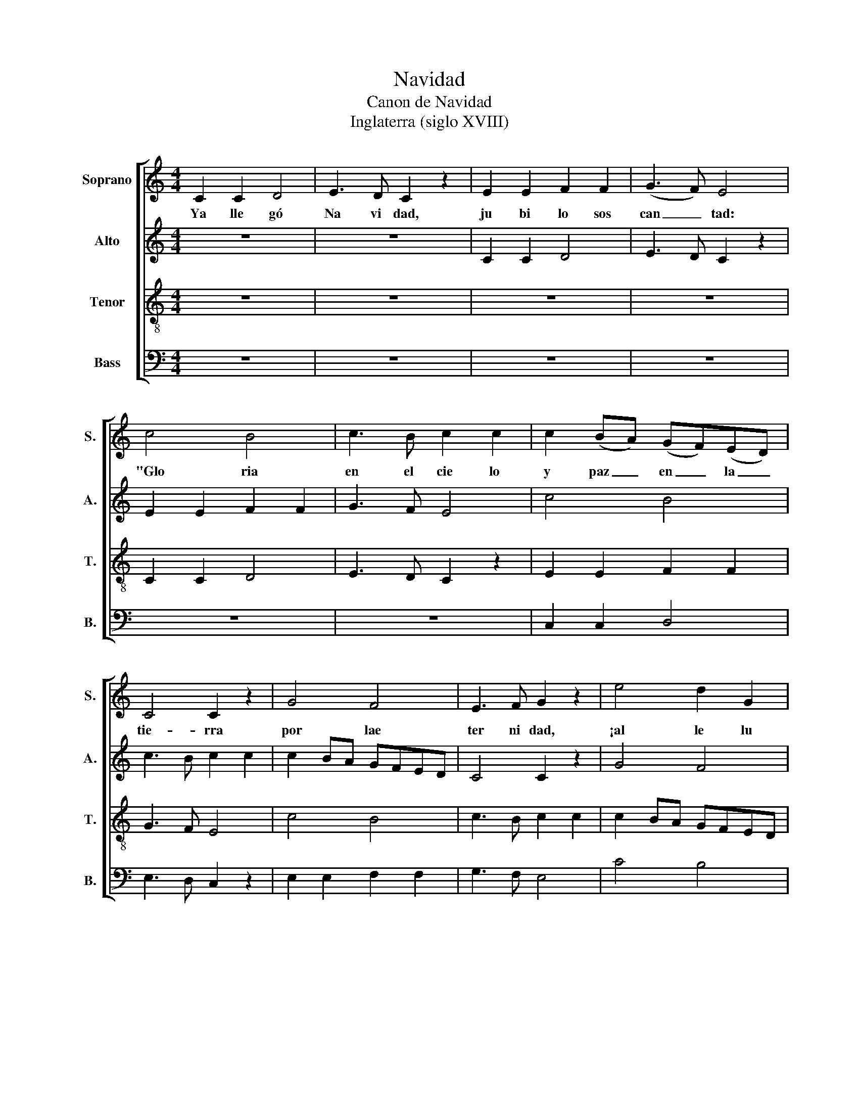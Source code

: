 X:1
T:Navidad
T:Canon de Navidad
T:Inglaterra (siglo XVIII)
%%score [ 1 2 3 4 ]
L:1/8
M:4/4
K:C
V:1 treble nm="Soprano" snm="S."
V:2 treble nm="Alto" snm="A."
V:3 treble-8 nm="Tenor" snm="T."
V:4 bass nm="Bass" snm="B."
V:1
 C2 C2 D4 | E3 D C2 z2 | E2 E2 F2 F2 | (G3 F) E4 | c4 B4 | c3 B c2 c2 | c2 (BA) (GF)(ED) | %7
w: Ya lle gó|Na vi dad,|ju bi lo sos|can _ tad:|"Glo ria|en el cie lo|y paz _ en _ la _|
 C4 C2 z2 | G4 F4 | E3 F G2 z2 | e4 d2 G2 | c4 z4 | C2 C2 D4 | E3 D C2 z2 | E2 E2 F2 F2 | G3 F E4 | %16
w: tie- rra|por lae|ter ni dad,|¡al le lu|ia!"|||||
 c4 B4 | c3 B c2 c2 | c2 BA GFED | C4 C2 z2 | G4 F4 | E3 F G2 z2 | e4 d2 G2 | c4 z4 | C2 C2 D4 | %25
w: |||||||||
 E3 D C2 z2 :| %26
w: |
V:2
 z8 | z8 | C2 C2 D4 | E3 D C2 z2 | E2 E2 F2 F2 | G3 F E4 | c4 B4 | c3 B c2 c2 | c2 BA GFED | %9
 C4 C2 z2 | G4 F4 | E3 F G2 z2 | e4 d2 G2 | c4 z4 | C2 C2 D4 | E3 D C2 z2 | E2 E2 F2 F2 | G3 F E4 | %18
 c4 B4 | c3 B c2 c2 | c2 BA GFED | C4 C2 z2 | G4 F4 | E3 F G2 z2 | e4 d2 G2 | c4 z4 :| %26
V:3
 z8 | z8 | z8 | z8 | C2 C2 D4 | E3 D C2 z2 | E2 E2 F2 F2 | G3 F E4 | c4 B4 | c3 B c2 c2 | %10
 c2 BA GFED | C4 C2 z2 | G4 F4 | E3 F G2 z2 | e4 d2 G2 | c4 z4 | C2 C2 D4 | E3 D C2 z2 | %18
 E2 E2 F2 F2 | G3 F E4 | c4 B4 | c3 B c2 c2 | c2 BA GFED | C4 C2 z2 | G4 F4 | E3 F G2 z2 :| %26
V:4
 z8 | z8 | z8 | z8 | z8 | z8 | C,2 C,2 D,4 | E,3 D, C,2 z2 | E,2 E,2 F,2 F,2 | G,3 F, E,4 | %10
 C4 B,4 | C3 B, C2 C2 | C2 B,A, G,F,E,D, | C,4 C,2 z2 | G,4 F,4 | E,3 F, G,2 z2 | E4 D2 G,2 | %17
 C4 z4 | C,2 C,2 D,4 | E,3 D, C,2 z2 | E,2 E,2 F,2 F,2 | G,3 F, E,4 | C4 B,4 | C3 B, C2 C2 | %24
 C2 B,A, G,F,E,D, | C,4 C,2 z2 :| %26

